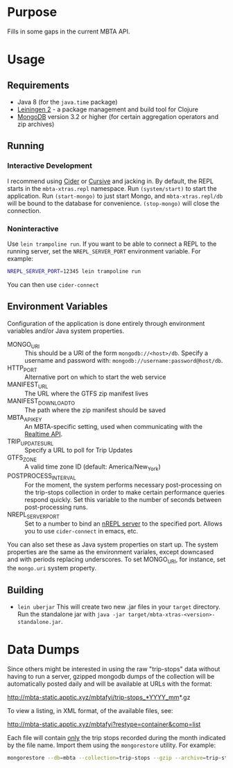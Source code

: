 * Purpose
  
  Fills in some gaps in the current MBTA API.

* Usage
** Requirements
   - Java 8 (for the ~java.time~ package)
   - [[http://leiningen.org][Leiningen 2]] - a package management and build tool for Clojure
   - [[https://www.mongodb.com][MongoDB]] version 3.2 or higher (for certain aggregation operators and zip
     archives)

** Running
*** Interactive Development
    I recommend using [[http://cider.readthedocs.io/en/latest/][Cider]] or [[https://cursive-ide.com][Cursive]] and jacking in. By default, the REPL
    starts in the ~mbta-xtras.repl~ namespace. Run ~(system/start)~ to start the
    application. Run ~(start-mongo)~ to just start Mongo, and
    ~mbta-xtras.repl/db~ will be bound to the database for convenience.
    ~(stop-mongo)~ will close the connection.
*** Noninteractive
    Use ~lein trampoline run~. If you want to be able to connect a REPL to the
    running server, set the ~NREPL_SERVER_PORT~ environment variable. For
    example:
    #+BEGIN_SRC bash
    NREPL_SERVER_PORT=12345 lein trampoline run
    #+END_SRC
    You can then use ~cider-connect~
   
** Environment Variables
   Configuration of the application is done entirely through environment
   variables and/or Java system properties.

   - MONGO_URI :: This should be a URI of the form ~mongodb://<host>/db~.
        Specify a username and password with: ~mongodb://username:password@host/db~.
   - HTTP_PORT :: Alternative port on which to start the web service
   - MANIFEST_URL :: The URL where the GTFS zip manifest lives
   - MANIFEST_DOWNLOAD_TO :: The path where the zip manifest should be saved
   - MBTA_API_KEY :: An MBTA-specific setting, used when communicating with the
        [[http://realtime.mbta.com/Portal/Home/Documents][Realtime API]].
   - TRIP_UPDATES_URL :: Specify a URL to poll for Trip Updates
   - GTFS_ZONE :: A valid time zone ID (default: America/New_York)
   - POSTPROCESS_INTERVAL :: For the moment, the system performs necessary
        post-processing on the trip-stops collection in order to make certain
        performance queries respond quickly. Set this variable to the number of
        seconds between post-processing runs.
   - NREPL_SERVER_PORT :: Set to a number to bind an [[https://github.com/clojure/tools.nrepl][nREPL server]] to the
        specified port. Allows you to use ~cider-connect~ in emacs, etc.

   You can also set these as Java system properties on start up. The system
   properties are the same as the environment variales, except downcased and
   with periods replacing underscores. To set MONGO_URI, for instance, set the
   ~mongo.uri~ system property.

** Building
   - ~lein uberjar~
     This will create two new .jar files in your ~target~ directory. Run the
     standalone jar with ~java -jar target/mbta-xtras-<version>-standalone.jar~.
     
* Data Dumps
 
  Since others might be interested in using the raw "trip-stops" data without
  having to run a server, gzipped mongodb dumps of the collection will be
  automatically posted daily and will be available at URLs with the format:

  http://mbta-static.apptic.xyz/mbtafyi/trip-stops_*YYYY_mm*.gz

  To view a listing, in XML format, of the available files, see:

  http://mbta-static.apptic.xyz/mbtafyi?restype=container&comp=list

  Each file will contain _only_ the trip stops recorded during the month
  indicated by the file name. Import them using the ~mongorestore~
  utility. For example:

  #+BEGIN_SRC bash
  mongorestore --db=mbta --collection=trip-stops --gzip --archive=trip-stops_2016_10.gz
  #+END_SRC
